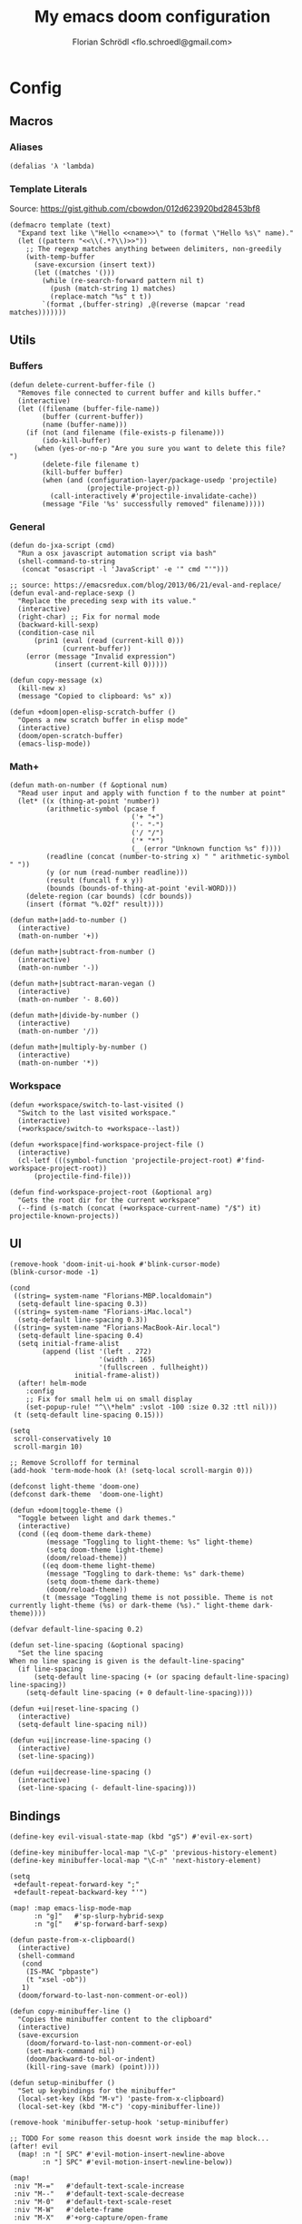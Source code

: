 #+TITLE: My emacs doom configuration
#+AUTHOR: Florian Schrödl <flo.schroedl@gmail.com>
#+PROPERTY: header-args :tangle yes

* Config
** Macros
*** Aliases
#+BEGIN_SRC elisp
(defalias 'λ 'lambda)
#+END_SRC
*** Template Literals
Source: https://gist.github.com/cbowdon/012d623920bd28453bf8
#+BEGIN_SRC elisp
(defmacro template (text)
  "Expand text like \"Hello <<name>>\" to (format \"Hello %s\" name)."
  (let ((pattern "<<\\(.*?\\)>>"))
    ;; The regexp matches anything between delimiters, non-greedily
    (with-temp-buffer
      (save-excursion (insert text))
      (let ((matches '()))
        (while (re-search-forward pattern nil t)
          (push (match-string 1) matches)
          (replace-match "%s" t t))
        `(format ,(buffer-string) ,@(reverse (mapcar 'read matches)))))))
#+END_SRC
** Utils
*** Buffers
#+BEGIN_SRC elisp
(defun delete-current-buffer-file ()
  "Removes file connected to current buffer and kills buffer."
  (interactive)
  (let ((filename (buffer-file-name))
        (buffer (current-buffer))
        (name (buffer-name)))
    (if (not (and filename (file-exists-p filename)))
        (ido-kill-buffer)
      (when (yes-or-no-p "Are you sure you want to delete this file? ")
        (delete-file filename t)
        (kill-buffer buffer)
        (when (and (configuration-layer/package-usedp 'projectile)
                   (projectile-project-p))
          (call-interactively #'projectile-invalidate-cache))
        (message "File '%s' successfully removed" filename)))))
#+END_SRC
*** General
#+BEGIN_SRC elisp
(defun do-jxa-script (cmd)
  "Run a osx javascript automation script via bash"
  (shell-command-to-string
   (concat "osascript -l 'JavaScript' -e '" cmd "'")))

;; source: https://emacsredux.com/blog/2013/06/21/eval-and-replace/
(defun eval-and-replace-sexp ()
  "Replace the preceding sexp with its value."
  (interactive)
  (right-char) ;; Fix for normal mode
  (backward-kill-sexp)
  (condition-case nil
      (prin1 (eval (read (current-kill 0)))
             (current-buffer))
    (error (message "Invalid expression")
           (insert (current-kill 0)))))

(defun copy-message (x)
  (kill-new x)
  (message "Copied to clipboard: %s" x))

(defun +doom|open-elisp-scratch-buffer ()
  "Opens a new scratch buffer in elisp mode"
  (interactive)
  (doom/open-scratch-buffer)
  (emacs-lisp-mode))
#+END_SRC
*** Math+
#+BEGIN_SRC elisp
(defun math-on-number (f &optional num)
  "Read user input and apply with function f to the number at point"
  (let* ((x (thing-at-point 'number))
         (arithmetic-symbol (pcase f
                              ('+ "+")
                              ('- "-")
                              ('/ "/")
                              ('* "*")
                              (_ (error "Unknown function %s" f))))
         (readline (concat (number-to-string x) " " arithmetic-symbol " "))
         (y (or num (read-number readline)))
         (result (funcall f x y))
         (bounds (bounds-of-thing-at-point 'evil-WORD)))
    (delete-region (car bounds) (cdr bounds))
    (insert (format "%.02f" result))))

(defun math+|add-to-number ()
  (interactive)
  (math-on-number '+))

(defun math+|subtract-from-number ()
  (interactive)
  (math-on-number '-))

(defun math+|subtract-maran-vegan ()
  (interactive)
  (math-on-number '- 8.60))

(defun math+|divide-by-number ()
  (interactive)
  (math-on-number '/))

(defun math+|multiply-by-number ()
  (interactive)
  (math-on-number '*))
#+END_SRC
*** Workspace
#+BEGIN_SRC elisp
(defun +workspace/switch-to-last-visited ()
  "Switch to the last visited workspace."
  (interactive)
  (+workspace/switch-to +workspace--last))

(defun +workspace|find-workspace-project-file ()
  (interactive)
  (cl-letf (((symbol-function 'projectile-project-root) #'find-workspace-project-root))
      (projectile-find-file)))

(defun find-workspace-project-root (&optional arg)
  "Gets the root dir for the current workspace"
  (--find (s-match (concat (+workspace-current-name) "/$") it) projectile-known-projects))
#+END_SRC

** UI
#+BEGIN_SRC elisp
(remove-hook 'doom-init-ui-hook #'blink-cursor-mode)
(blink-cursor-mode -1)

(cond
 ((string= system-name "Florians-MBP.localdomain")
  (setq-default line-spacing 0.3))
 ((string= system-name "Florians-iMac.local")
  (setq-default line-spacing 0.3))
 ((string= system-name "Florians-MacBook-Air.local")
  (setq-default line-spacing 0.4)
  (setq initial-frame-alist
        (append (list '(left . 272)
                      '(width . 165)
                      '(fullscreen . fullheight))
                initial-frame-alist))
  (after! helm-mode
    :config
    ;; Fix for small helm ui on small display
    (set-popup-rule! "^\\*helm" :vslot -100 :size 0.32 :ttl nil)))
 (t (setq-default line-spacing 0.15)))

(setq
 scroll-conservatively 10
 scroll-margin 10)

;; Remove Scrolloff for terminal
(add-hook 'term-mode-hook (λ! (setq-local scroll-margin 0)))

(defconst light-theme 'doom-one)
(defconst dark-theme  'doom-one-light)

(defun +doom|toggle-theme ()
  "Toggle between light and dark themes."
  (interactive)
  (cond ((eq doom-theme dark-theme)
         (message "Toggling to light-theme: %s" light-theme)
         (setq doom-theme light-theme)
         (doom/reload-theme))
        ((eq doom-theme light-theme)
         (message "Toggling to dark-theme: %s" dark-theme)
         (setq doom-theme dark-theme)
         (doom/reload-theme))
        (t (message "Toggling theme is not possible. Theme is not currently light-theme (%s) or dark-theme (%s)." light-theme dark-theme))))

(defvar default-line-spacing 0.2)

(defun set-line-spacing (&optional spacing)
  "Set the line spacing
When no line spacing is given is the default-line-spacing"
  (if line-spacing
      (setq-default line-spacing (+ (or spacing default-line-spacing) line-spacing))
    (setq-default line-spacing (+ 0 default-line-spacing))))

(defun +ui|reset-line-spacing ()
  (interactive)
  (setq-default line-spacing nil))

(defun +ui|increase-line-spacing ()
  (interactive)
  (set-line-spacing))

(defun +ui|decrease-line-spacing ()
  (interactive)
  (set-line-spacing (- default-line-spacing)))
#+END_SRC
** Bindings
#+BEGIN_SRC elisp
(define-key evil-visual-state-map (kbd "gS") #'evil-ex-sort)

(define-key minibuffer-local-map "\C-p" 'previous-history-element)
(define-key minibuffer-local-map "\C-n" 'next-history-element)

(setq
 +default-repeat-forward-key ";"
 +default-repeat-backward-key "'")

(map! :map emacs-lisp-mode-map
      :n "g]"   #'sp-slurp-hybrid-sexp
      :n "g["   #'sp-forward-barf-sexp)

(defun paste-from-x-clipboard()
  (interactive)
  (shell-command
   (cond
    (IS-MAC "pbpaste")
    (t "xsel -ob"))
   1)
  (doom/forward-to-last-non-comment-or-eol))

(defun copy-minibuffer-line ()
  "Copies the minibuffer content to the clipboard"
  (interactive)
  (save-excursion
    (doom/forward-to-last-non-comment-or-eol)
    (set-mark-command nil)
    (doom/backward-to-bol-or-indent)
    (kill-ring-save (mark) (point))))

(defun setup-minibuffer ()
  "Set up keybindings for the minibuffer"
  (local-set-key (kbd "M-v") 'paste-from-x-clipboard)
  (local-set-key (kbd "M-c") 'copy-minibuffer-line))

(remove-hook 'minibuffer-setup-hook 'setup-minibuffer)

;; TODO For some reason this doesnt work inside the map block...
(after! evil
  (map! :n "[ SPC" #'evil-motion-insert-newline-above
        :n "] SPC" #'evil-motion-insert-newline-below))

(map!
 :niv "M-="   #'default-text-scale-increase
 :niv "M--"   #'default-text-scale-decrease
 :niv "M-0"   #'default-text-scale-reset
 :niv "M-W"   #'delete-frame
 :niv "M-X"   #'+org-capture/open-frame

 :en "C-±"   #'+popup/raise

 ;; Easier window navigation
 :en "C-h"   #'evil-window-left
 :en "C-j"   #'evil-window-down
 :en "C-k"   #'evil-window-up
 :en "C-l"   #'evil-window-right

 ;; Umlaut
 :i "A-;"   (λ! (insert "ö"))
 :i "A-:"   (λ! (insert "Ö"))
 :i "A-'"   (λ! (insert "ä"))
 :i "A-\""  (λ! (insert "Ä"))
 :i "A-["   (λ! (insert "ü"))
 :i "A-{"   (λ! (insert "Ü"))
 :i "A-s"   (λ! (insert "ß"))
 :i "A-e"   (λ! (insert "€"))
 :i "A-`"   (λ! (insert "°"))
 :i "A-."   (λ! (insert "…"))
 :i "A-l"   (λ! (insert "λ"))

 :n "gb" #'evil-switch-to-windows-last-buffer
 :n "]f" #'dumb-jump-go
 :n "[f" #'dumb-jump-back
 :n "[1" #'+MM|other-file
 :n "]1" #'+MM|other-file

 :leader
 :n "'"   #'+popup/toggle
 :n "au"   #'undo-tree-visualize
 :n "//"   #'helm-projectile-ag

 ;; Fixes for treemacs window navigation
 (:after treemacs-evil
   :n "C-h" #'evil-window-left
   :n "C-l" #'evil-window-right)

 (:desc "Toggle last iBuffer" :n "=" #'+popup/toggle)

 (:desc "search" :prefix "/"
   :desc "Search project" :n  "p" #'helm-projectile-ag)

 (:desc "toggle" :prefix "t"
   :desc "Theme Dark/Light" :n  "t" #'+doom|toggle-theme)

 (:desc "buffer" :prefix "b"
   :desc "Delete File" :n  "D" #'delete-current-buffer-file
   :desc "Delete File" :n  "O" #'doom/kill-matching-buffers
   :desc "Delete File" :n  "X" #'+doom|open-elisp-scratch-buffer)

 (:desc "git" :prefix "g"
   :desc "Checkout"   :n  "b" #'magit-checkout
   :desc "Blame"      :n  "B" #'magit-blame
   :desc "New Branch" :n  "N" #'magit-branch-spinoff)

 (:desc "window" :prefix "w"
   :desc "Split Vertical" :n "|" #'evil-window-vsplit
   :desc "Split Horizontal" :n "_" #'evil-window-split)

 (:desc "project" :prefix "p"
   :desc "services" :n  "s" #'prodigy
   :desc "Workspace Project Files" :n  "P" #'+workspace|find-workspace-project-file)
 (:desc "Yank" :prefix "y"
   :desc "filename"  :n  "f" (λ! (copy-message (file-name-nondirectory buffer-file-name)))
   :desc "base"      :n  "b" (λ! (copy-message (file-name-base (buffer-file-name))))
   :desc "directory" :n  "d" (λ! (copy-message (file-name-directory (buffer-file-name))))
   :desc "path"      :n  "p" (λ! (copy-message (file-name-directory (buffer-file-name))))
   :desc "project"   :n  "r" (λ! (copy-message (s-replace (projectile-project-root) "" (buffer-file-name)))))
 (:desc "workspace" :prefix [tab]
   :desc "Create" :n "c" (λ! (let* ((name (read-string "New workspace name: ")))
                               (+workspace/new name)))
   :desc "Last visited" :n "0" #'+workspace/switch-to-last-visited))
#+END_SRC
** Custom Packages
*** Work
#+BEGIN_SRC elisp
(defvar +Meisterlabs-Web-mode nil)

(def-project-mode! +Meisterlabs-Web-mode
  :when (bound-and-true-p +Meisterlabs-Web-mode-enabled))

(setq projectile-project-search-path '("~/Code/Meisterlabs"))

(after! yasnippet
  :config
  (setq yas-snippet-dirs (append yas-snippet-dirs '("~/Code/Meisterlabs/Snippets"))))

(defun +MM|other-file ()
  "Toggle between component or controller"
  (interactive)
  (setq filename (file-name-nondirectory buffer-file-name))
  (setq path (file-name-directory buffer-file-name))
  (setq target (if (string= filename "component.js") "controller.js" "component.js"))
  (find-file (concat path target)))

(fset '+MM|turn-style-object-into-function
      (lambda (&optional arg)
        "Turns an object into a Style function, needs to be focused on the starting {"
        (interactive "p")
        (kmacro-exec-ring-item (quote ([?y ?s ?a ?B ?b ?i ?S ?t ?y ?l ?e escape ?l ?a ?f ?u ?n ?c ?t ?i ?o ?n ?  S-backspace ?  ?\( ?o ?p ?t ?i ?o ?n ?s ?, ?  ?R ?u ?l ?e ?s escape ?l ?l ?y ?s ?a ?B ?B ?i ?  escape ?l ?a return ?r ?e ?t ?u ?r ?n ?  escape ?l ?j ?> ?i ?\{ ?k ?$ ?% ?a return escape ?k ?a ?\; escape ?= ?= ?j ?b ?l ?%] 0 "%d")) arg)))

(defun +MM|convert-to-new-redux-style ()
  "Converts the current buffer to the new redux style"
  (interactive)
  (shell-command (template "jscodeshift --dry --print --silent --transform ~/Code/Meisterlabs/jscodeshift/redux/v5.8.0/actions-controllers.js <<(buffer-file-name)>>") (current-buffer)))

(fset 'js2r-mm-extract-props
      (lambda (&optional arg)
        "Extract function props to statement"
        (interactive "p")
        (kmacro-exec-ring-item (quote ([?c ?i ?b ?p ?r ?o ?p ?s escape ?o escape ?p ?= ?= ?^ ?i ?c ?o ?n ?s ?t ?  escape ?a escape escape ?A ?  ?= ?  ?p ?r ?o ?p ?s escape ?A ?\; escape ?b ?b ?b ?b ?  ?m ?r ?e ?e ?A ?\C-? ?, escape ?j ?b])) arg)))

(defun dated-string (name)
  (format "%s-name" (format-time-string "%m-%d")))

(defun js2r-mm-taplog ()
  "Insert tap log"
  (interactive)
  (newline-and-indent)
  (yas-lookup-snippet "Tap Console Log" 'js2-mode))


;; (defun +MM|toggle-relative()
;;   (interactive)
;;   )

;; (s-match-strings-all "\\.\\.\\/" "import { foo } from './../../foo")
;; (s-split-up-to "src/" "~/Code/Meisterlabs/mindmeister-web/src/containers/PrivateMaps/ListRow/Map/NonViewable/style.js")

;; (defun +MM|dated-branch ()
;;   "Push the current branch as a dated branch"
;;   (interactive)
;;   (let ((dated-branch (magit-get-current-branch)))

;;     )
;;   (magit-get-current-branch)
;;   )
#+END_SRC

** Packages
*** Dired
#+BEGIN_SRC elisp
(defun +dired|kill-dired-buffers ()
  "Kills all dired buffers
Dired creates a buffer for every directory which it visits
Which is fine since you can easily switch between visited buffers
But at some time I want to purge those buffers"
  (interactive)
  (mapc (lambda (buffer)
          (when (eq 'dired-mode (buffer-local-value 'major-mode buffer))
            (kill-buffer buffer)))
        (buffer-list)))

(map! :when (featurep! :feature evil +everywhere)
      :after dired
      :map dired-mode-map
      :n "Q" #'+dired|kill-dired-buffers)

(after!
  dired
  :config
  ;; Better dired sorting by using the unix ls command instead of the native osx one
  ;; Otherwise the system will come to a crashing halt when using -h flag
  ;; brew install coreutils
  (when (and IS-MAC (locate-file "gls" exec-path))
    (setq dired-listing-switches "-lah")
    (setq insert-directory-program "gls" dired-use-ls-dired t)))
#+END_SRC
*** Company
#+BEGIN_SRC elisp
(defun company-select-last ()
  (interactive)
  (company-select-next (- company-candidates-length 1)))
#+END_SRC
*** Eldoc
#+BEGIN_SRC elisp
;; Always truncate ElDoc messages to one line. This prevents the echo
;; area from resizing itself unexpectedly when point is on a variable
;; with a multiline docstring.
(setq eldoc-echo-area-use-multiline-p nil)

;; Show ElDoc messages in the echo area immediately, instead of after
;; 1/2 a second.
(setq eldoc-idle-delay 0)
#+END_SRC

*** Git
#+BEGIN_SRC elisp
(setq-default magit-save-repository-buffers 'dontask)

(defun shell-command-to-list (cmd)
  "Split output from shell-command to list"
  (split-string (shell-command-to-string cmd) "\n" t))

(defun git-new-files ()
  (shell-command-to-list "git ls-files -om --exclude-standard"))

(defun git-modified-files (branch)
  (shell-command-to-list
   (format "git --no-pager diff --no-renames --name-only --no-merges %s master;" (magit-rev-parse "HEAD"))))

(defun git-get-changed-files (b)
    (delete-dups (append (git-modified-files b) (git-new-files))))

(defun +git|helm-changed-files ()
  (interactive)
  (helm :sources (helm-build-sync-source "Git Changed Files"
                   :candidates (git-get-changed-files "master")
                   :action (helm-make-actions
                            "Find file" (lambda (fs) (find-file (concat (projectile-project-root) fs)))
                            "Search" (lambda (fs) (helm-do-ag nil fs)))
                   :fuzzy-match t)
        :buffer "*helm git changed files"))

(defun magit-revision-show-original-file ()
  "Show the orginal file from a revision buffer
If possible also go to the pointing line"
  (interactive)
  (when magit-buffer-file-name
    (let ((file-name magit-buffer-file-name)
          (line-number (line-number-at-pos))
          (current-line (thing-at-point 'line t)))
      (delete-other-windows)
      (find-file file-name))))
      ;; (when (string= (thing-at-point 'line t) 'current-line)
      ;;   (message "SAME LINE")
      ;;   (goto-line line-number))


(defun +git|commit-search-message-history ()
  "Search and insert commit message from history."
  (interactive)
  (insert (completing-read "History: "
                           ;; Remove unnecessary newlines from beginning and end.
                           (mapcar (lambda (text)
                                     (string-trim text))
                                   (ring-elements log-edit-comment-ring)))))
(defun +git|undo ()
  "Soft reset current git repo to HEAD~1."
  (interactive)
  (magit-reset-soft "HEAD~1"))

(after! magit
  :config
  (setq
   magithub-clone-default-directory "~/Code/Repositories"
   git-commit-summary-max-length 120))
  ;; (bind-key "M-r" #'+git|commit-search-message-history git-commit-mode-map)
  ;; (add-to-list 'savehist-additional-variables log-edit-comment-ring))

(map!
 :leader
 (:desc "Magit" :prefix "g"
   :desc "Changed Files" :n  "F" #'+git|helm-changed-files
   :desc "Fetch" :n  "f" #'magit-fetch-popup
   :desc "Undo" :n  "u" #'+git|undo))
#+END_SRC

*** Helm
#+BEGIN_SRC elisp
(defun projectile-switch-project-and-do-ag (project)
  "Switch to a project and do a search"
  (let ((projectile-switch-project-action 'helm-projectile-ag))
    (projectile-switch-project-by-name project)))

(after!
  helm-projectile
  :init
  (helm-projectile-define-key helm-projectile-projects-map (kbd "C-/") 'projectile-switch-project-and-do-ag))

;; (defun ar/helm-helm (title candidates on-select-function)
;;   "Helm with TITLE CANDIDATES and ON-SELECT-FUNCTION."
;;   )

;; (defun ar/shell-send-command (command)
;;   "Send COMMAND to shell mode."
;;   ;; (assert (string-equal mode-name "Shell") nil "Not in Shell mode")
;;   (goto-char (point-max))
;;   (comint-kill-input)
;;   (insert command)
;;   (comint-send-input))

;; (defun split-up-to-semi-colon (s)
;;   "Splits a string up to the first semi-colon"
;;   (last (s-split-up-to ";" s 1)))

;; (defun opt (x y)
;;   "Helper function - When x is non-nil use x otherwise use y"
;;   (if x x y))

;; (defun parse-zsh-history (&optional file)
;;   "Read the zsh_history and parse the commands"
;;   (with-temp-buffer
;;     (insert-file-contents (opt file "~/.zsh_history") nil 0 500)
;;     (mapcar 'split-up-to-semi-colon
;;           (delete-dups
;;             (split-string (buffer-string) "\n")))))

;; (defvar +helm|zsh-history
;;   '((name . "Zsh History")
;;     (candidates-process . (lambda)))
;;   )

;; (defun +helm|zsh-history ()
;;   "Narrow down bash history with helm."
;;   (interactive)
;;   (helm :sources +helm|zsh-history
;;         :prompt  "shell command: "
;;         :buffer  "*helm shell history*"))

;; (bind-key "M-r" #'ar/helm-shell-search-history shell-mode-map)

;; ;; Save buffer name
;; ;; Close minibuffer
;; ;; Switch to bufffer
#+END_SRC

*** Indium
#+BEGIN_SRC elisp
(def-package! indium
  :config
  (setq indium-chrome-executable "/Applications/Google Chrome Canary.app/Contents/MacOS/Google Chrome Canary"))
#+END_SRC
*** Prodigy
#+BEGIN_SRC elisp
(after! prodigy
  (define-key prodigy-mode-map "q" #'doom/escape)
  (define-key prodigy-mode-map "j" #'prodigy-next)
  (define-key prodigy-mode-map "k" #'prodigy-prev)
  (define-key prodigy-mode-map "G" #'prodigy-last)
  (let ((external-url (shell-command-to-string "echo -n $(ifconfig en0 | awk '$1 == \"inet\" {print \"http://\" $2}'):3001")))
    (prodigy-define-service
      :name "mindmeister-web"
      :url "localhost:3000"
      :command "npm"
      :args '("start")
      :path '("~/.nvm/versions/node/v8.8.1/bin")
      :cwd "~/Code/Meisterlabs/mindmeister-web"
      :tags '(mindmeister frontend))
    (prodigy-define-service
      :name "mindmeister-web production"
      :command "npm"
      :url external-url
      :args (list "run" "start" "PrivateMaps" "--" "--production" "--mmEndpoint" external-url)
      :path '("~/.nvm/versions/node/v8.8.1/bin")
      :cwd "~/Code/Meisterlabs/mindmeister-web"
      :tags '(mindmeister frontend production))
    (prodigy-define-service
      :name "mindmeister"
      :url "localhost:3001"
      :command "rails"
      :args '("s" "-p" "3000")
      :cwd "~/Code/Meisterlabs/mindmeister")
    (prodigy-define-service
      :name "meistercanvas"
      :url "localhost:7007"
      :command "npm"
      :args '("run" "start" "meistercanvas" "--" "--port" "7007")
      :path '("~/.nvm/versions/node/v8.8.1/bin")
      :cwd "~/Code/Meisterlabs/meistercanvas")))
#+END_SRC
*** Evil
#+BEGIN_SRC elisp
(evil-define-motion evil-motion-insert-newline-below (count)
  "Insert COUNT newlines below"
  :type line
  (save-excursion
    (dotimes (c (or count 1))
      (evil-insert-newline-below))))

(evil-define-motion evil-motion-insert-newline-above (count)
  "Insert COUNT newlines above"
  :type line
  (save-excursion
    (dotimes (c (or count 1))
      (evil-insert-newline-above))))
#+END_SRC
*** Spelling
#+BEGIN_SRC elisp
(defun +flyspell|save-word ()
  "Save the current word to dictionary"
  (interactive)
  (let* ((current-location (point))
         (word (flyspell-get-word)))
    (when (consp word)
      (flyspell-do-correct 'save nil (car word) current-location (cadr word) (caddr word) current-location))))

(after! flyspell
  (cond
   ((executable-find "hunspell")

    ;; For the switching, "german" has to be also in this alist
    (add-to-list 'ispell-hunspell-dict-paths-alist (list "german" (expand-file-name "~/Library/Spelling/de_AT.aff")))

    (setq ispell-program-name "hunspell"
          ispell-local-dictionary "en_US"
          ispell-really-hunspell t
          ispell-local-dictionary-alist
                  ;; Please note the list `("-d" "en_US")` contains ACTUAL parameters passed to hunspell
                  ;; You could use `("-d" "en_US,en_US-med")` to check with multiple dictionaries
                  '(("english" "[[:alpha:]]" "[^[:alpha:]]" "[']" nil ("-d" "personal,en_US") nil utf-8)
                    ("german"  "[[:alpha:]]" "[^[:alpha:]]" "[']" nil ("-d" "personal,de_AT") nil utf-8))))))

(defun flyspell-set-language-environment ()
  "Change flyspell language based on the language environment"
  (cond
   ((string= "English" current-language-environment)
    (setq ispell-local-dictionary "english"))
   ((string= "German" current-language-environment)
    (setq ispell-local-dictionary "german"))))

(add-hook 'set-language-environment-hook 'flyspell-set-language-environment)
#+END_SRC
** Languages
*** Javascript
#+BEGIN_SRC elisp
(setq
 flycheck-javascript-eslint-executable (executable-find "eslint_d")
 flycheck-disabled-checkers '(javascript-jshint javascript))

(after! rjsx-mode
  (add-hook 'js2-mode-hook #'eslintd-fix-mode))
(after! js2-mode
  (add-hook 'js2-mode-hook #'eslintd-fix-mode)
  :config
  (map! :map js2-mode-map
        :localleader
        (:desc "Indium" :prefix "i"
          :desc "Reload" :n  "r" #'indium-reload
          :desc "Start" :n  "s" #'indium-connect)))

(defun remove-js-ext (f)
  "Remove js extension from string"
  (replace-regexp-in-string "\.js$" "" f))

(defun buffer-file-name-relative ()
  "Extranct the filename with extension from path"
  (replace-regexp-in-string (file-name-directory buffer-file-name) "" (buffer-file-name)))

(defun match-const-function-name (line)
  "Matches a line to the word after the declaration"
  (nth 2 (s-match
          "\\(const\\|let\\|class\\)\s\\(.+?\\)\s"
          line)))

(defun const-function-at-point ()
  "Returns the current function name at the current line"
  (match-const-function-name (thing-at-point 'line t)))

(defun js2r-export-default ()
  "Exports the current declaration at the end of the file"
  (interactive)
  (save-excursion
    (let* ((name (const-function-at-point)))
      (goto-char (point-max))
      (insert "\n")
      (insert (template "export default <<name>>;")))))

(defun js2r-extract-const-to-file ()
  "Extracts function to external file"
  (interactive)
  (let* ((name (const-function-at-point))
         (path (concat "./" name ".js")))
    (evil-digit-argument-or-evil-beginning-of-line)
    (js2r-kill)
    (f-write-text "" 'utf-8 path)
    (find-file path)
    (yank)))

(defun js-index-file-names ()
  "Get filenames from current buffers directory"
  (let ((fs (directory-files default-directory nil ".*\\.js")))
    (mapcar 'remove-js-ext
            (remove (buffer-file-name-relative) fs))))

(defun +js|generate-index ()
  "Generate an index import file for files in directory"
  (interactive)
  (erase-buffer)
  (let* ((fs (js-index-file-names)))
    (mapc (lambda (f) (insert "import " f " from './" f "';\n")) fs)
    (insert "\n")
    (insert "export default {\n")
    (mapc (lambda (f) (insert "    " f ",\n")) fs)
    (insert "};")))

(defun js2r-sexp-to-template-string ()
  "Wrap sexp into a template string"
  (interactive)
  (kill-sexp)
  (insert (concat "`${" (substring-no-properties (car kill-ring)) "}`"))
  (pop kill-ring))

(defun +js|load-evil-camel-case-motion ()
  (require 'evil-little-word)
  (define-key evil-normal-state-map (kbd "A-w") 'evil-forward-little-word-begin)
  (define-key evil-normal-state-map (kbd "A-b") 'evil-backward-little-word-begin)
  (define-key evil-operator-state-map (kbd "A-w") 'evil-forward-little-word-begin)
  (define-key evil-operator-state-map (kbd "A-b") 'evil-backward-little-word-begin)
  (define-key evil-visual-state-map (kbd "A-w") 'evil-forward-little-word-begin)
  (define-key evil-visual-state-map (kbd "A-b") 'evil-backward-little-word-begin)
  (define-key evil-visual-state-map (kbd "i A-w") 'evil-inner-little-word))

(after! rjsx-mode
  (+js|load-evil-camel-case-motion))

(after! js2-mode
  (+js|load-evil-camel-case-motion))
#+END_SRC
*** Org
**** Utils
***** TODO Org Web Tools at point
#+BEGIN_SRC elisp
(defun +org-web-tools-dwim-at-point ()
  "Pass url to web tools from either:
1. An org link under the cursor
2. An url in the clipboard"
  (interactive)
  (let ((org-url (org-element-property :raw-link (org-element-context)))
        (clipboard-url (current-kill 0)))
    (if org-url
        (message "Reading org url from thing at point")
        (org-web-tools-read-url-as-org org-url)
      (if (string-match url-handler-regexp clipboard-url)
          (message "Reading org url from clipboard")
          (org-web-tools-read-url-as-org clipboard-url)
        (message "No url found")))))
#+END_SRC

**** Config
#+BEGIN_SRC elisp
(setq projectile-globally-ignored-file-suffixes '(".org_archive"))

(setq
 org-directory (expand-file-name "~/Dropbox/org")
 org-default-notes-file (concat org-directory "/inbox.org")
 org-shopping-list-file (concat org-directory "/shoppinglist.org")
 org-reading-list (concat org-directory "/reading-list.org")

 org-agenda-start-day "-1d"
 org-agenda-span 5)

(setq
    org-tag-persistent-alist '(
                               ("ACCESABILTY"))
  org-tag-alist '(
                  ("CSS" . ?c)
                  ("DESIGN" . ?d)
                  ("EMACS" . ?e)
                  ("GUIDE" . ?g)
                  ("HASKELL" . ?h)
                  ("JAVASCRIPT" . ?j)
                  ("LEISURE" . ?l)
                  ("MATH" . ?m)
                  ("REASON_ML" . ?r)
                  ("REPOSITORY". ?R)
                  ("WORK" . ?w)))

(defun org-reading-list ()
  (interactive)
  (let ((org-agenda-files (list org-reading-list))
        (org-agenda-prefix-format "%t")
        ;; (org-agenda-sorting-strategy '((timestamp-down)))
        (org-super-agenda-groups
              '((:name "Reading List"
                       :time-grid t
                       :and (:tag ("TEXT")))
                (:name "Watching List" :and (:tag ("VIDEO"))))))
      (org-todo-list)))

(evil-define-key 'motion org-agenda-mode-map
  "vd" 'org-agenda-day-view
  "ds" 'org-agenda-schedule
  "vw" 'org-agenda-week-view
  "vm" 'org-agenda-month-view
  "vy" 'org-agenda-year-view)

(setq org-capture-templates
      (quote (("t" "todo" entry (file+headline org-default-notes-file "INBOX")
               "* [ ] %?\n%U")
              ("c" "Chrome" entry (file+headline org-default-notes-file "INBOX")
               "* %(org-mac-chrome-get-frontmost-url)%?\n%U")

              ("s" "shoppinglist" entry (file org-shopping-list)
               "* Supermarkt\n- [ ] %?")
              ("i" "idea" entry (file+headline org-default-notes-file "INBOX")
               "* %? :IDEA:\n%U")
              ("f" "file" entry (file+headline org-default-notes-file "INBOX")
               "* %?\n%U\n%a")
              ("b" "book" entry (file+headline "~/Dropbox/org/books.org" "Read in the future")
               "*** %?\n%U")
              ("n" "note" entry (file+headline org-default-notes-file "INBOX")
               "* %? :NOTE:\n%U"))))



(defun org-find-file (f)
  "Find file in org directory"
  (find-file (concat org-directory f)))

(defun my-archive-entry ()
  (message "%s" (thing-at-point 'line t)))

(defun +org|org-archive-done-tasks ()
  (interactive)
  (org-map-entries #'my-archive-entry "/[X]" 'tree))

(defun +org|org-archive-done-task ()
  (interactive)
  (org-map-entries (lambda (file) (message file)) "/[X]" 'file))

(defun +org|org-open-home-file ()
  "Open the home org file"
  (interactive)
  (org-find-file "/home.org"))

(defun +org|org-open-reading-list-file ()
  "Open the reading list org file"
  (interactive)
  (org-find-file "/reading-list.org"))

(defun +org|org-open-work-file ()
  "Open the home org file"
  (interactive)
  (org-find-file "/Work/work.org"))

(defun +org|paste-markdown-as-org ()
  "Convert the current clipboard to markdown"
  (interactive)
  (insert (shell-command-to-string "pbpaste | pandoc -f markdown -t org")))

(defun +org|copy-block ()
  "Copies the current block to clipboard"
  (interactive)
  (org-edit-src-code)
  (clipboard-kill-ring-save (point-min) (point-max))
  (org-edit-src-abort))

(defun +org|sort-entries ()
  "Go to header and sort entries"
  (interactive)
  (org-up-element)
  (org-sort)
  (org-shifttab)
  (org-cycle))

(defun +org|narrow-to-subtree ()
  "Narrow to subtree and disable org-indent-mode"
  (interactive)
  (org-narrow-to-subtree)
  (org-indent-mode -1))

(defun +org|narrow-to-block ()
  "Narrow to subtree and disable org-indent-mode"
  (interactive)
  (org-narrow-to-block)
  (org-indent-mode -1))

(defun +org|narrow-to-element ()
  "Narrow to subtree and disable org-indent-mode"
  (interactive)
  (org-narrow-to-element)
  (org-indent-mode -1))

(defun +org|widen ()
  "Widen and enable org-indent-mode"
  (interactive)
  (widen)
  (org-indent-mode t)
  (recenter nil))

(defun +org|paste-chrome-link ()
  "Paste the frontmost chrome link
Fixes wrong paste behaviour where the link would be inserted directly on the character by adding a space
E.g.: (Brackets signal the cursor position)
**[*]
***[]"
  (interactive)
  (unless (looking-at-p "[\s\t\n\r]") (forward-char))
  (insert " ")
  (insert (org-mac-chrome-get-frontmost-url)))

(defun +org|grab-tabs ()
  "Grab all the chrome tabs as an org list to save for later inspection"
  (interactive)
  (let ((tabs
         (do-jxa-script
          (concat
           "Application(\"Chrome\").windows[0].tabs()"
           ".map(tab => `"
           "- [[${tab.url()}][${tab.title()}]]"
           "`)"
           ".join(\"\\n\")"))))
    (insert tabs)))

(defun +org|org-src-block-refmt-reason-ocaml-toggle ()
  "Convert the current src block from ocaml to reason and vice versa"
  (interactive)
  (save-excursion
    (let* ((old-block (org-element-at-point))
           (old-lang (org-element-property :language old-block))
           (new-lang (if (string= old-lang "ocaml") "reason" "ocaml"))
           (formatter (if (string= old-lang "ocaml") 'refmt-region-ocaml-to-reason 'refmt-region-reason-to-ocaml)))
      (org-edit-special)
      (funcall formatter (point-min) (point-max))
      (org-edit-src-exit)
      (let* ((new-block (org-element-at-point))
             (new-block-parsed (org-element-interpret-data (org-element-put-property (org-element-at-point) :language new-lang)))
             (from (org-element-property :begin new-block))
             (to (org-element-property :end new-block)))
        (delete-region from to)
        (insert new-block-parsed)))))

(map! :leader (
               :desc "Notes" :prefix "n"
               :desc "Home" :n  "h" #'+org|org-open-home-file
               :desc "Reading List" :n  "r" #'+org|org-open-reading-list-file
               :desc "Inbox" :n  "i" (λ! (find-file (concat org-directory "/inbox.org")))
               :desc "Work" :n  "w" #'+org|org-open-work-file
               :desc "Agenda" :n  "a" #'org-agenda
               :desc "Store Link" :n  "y" #'org-store-link
               :desc "Save All Org Buffers" :n  "S" #'org-save-all-org-buffers))


;; Journal

(defvar org-journal-dir-default "~/Dropbox/org/journal")
(defvar org-journal-dir-diary "~/Dropbox/org/diary")
(setq org-journal-dir org-journal-dir-default)

(setq org-journal-file-format "%Y-%m-%d")
(setq org-journal-date-prefix "#+TITLE: ")
(setq org-journal-date-format "%A, %B %d %Y")
(setq org-journal-time-prefix "* ")
(setq org-journal-time-format "")


(after! org-agenda
  ;; (setq org-agenda-custom-commands '())
  (add-to-list 'org-agenda-custom-commands
               '("p" "Private" agenda ""
                 ((org-agenda-ndays 5)
                  (org-agenda-span 7)
                  (org-agenda-tag-filter-preset '("-WORK" "-REPEATING"))
                  (tags-todo "-\[X\]")
                  (tags-todo "-DONE")
                  (org-agenda-start-on-weekday 0)
                  (org-agenda-time-grid nil)
                  (org-agenda-start-on-weekday 1)
                  (org-agenda-repeating-timestamp-show-all t))))
  (add-to-list 'org-agenda-custom-commands
               '("w" "Work" tags-todo "+WORK"))
  (add-to-list 'org-agenda-custom-commands
               '("rr" "Reading List" tags-todo "+TEXT")))

(after! org
  (map! :map evil-org-mode-map
        :n "M-k" #'org-move-subtree-up
        :n "M-j" #'org-move-subtree-down

        :localleader
        :desc "Archive Subtree"   :m "a" #'org-archive-subtree
        :desc "Paste Chrome Link" :m "p" #'+org|paste-chrome-link
        :desc "Grab tabs"         :m "P" #'+org|grab-tabs
        :desc "Cut Subtree"       :m "C" #'org-cut-subtree
        :desc "Paste Subtree"     :m "P" #'org-paste-subtree
        :desc "Sort Entries"      :m "S" #'+org|sort-entries

        :desc "Create/Edit Todo"  :nve "o" #'org-todo
        :desc "Schedule"          :nve "s" #'org-schedule
        :desc "Deadline"          :nve "d" #'org-deadline
        :desc "Refile"            :nve "r" #'org-refile
        :desc "Filter"            :nve "f" #'org-match-sparse-tree
        :desc "Tag heading"       :nve "t" #'org-set-tags-command

        (:desc "Insert" :prefix "i"
          :desc "Subheadeing" :m "s" (λ!
                                      (call-interactively 'org-insert-subheading)
                                      (evil-insert-state))
          :desc "Inavtive Timestamp" :m "i" 'org-time-stamp-inactive)
        (:desc "Narrow" :prefix "n"
          :desc "Subtree" :m "s" #'+org|narrow-to-subtree
          :desc "Block"   :m "b" #'+org|narrow-to-block
          :desc "Element" :m "e" #'+org|narrow-to-element
          :desc "widen"   :m "w" #'+org|widen))

  :config

  (setq
   org-todo-keywords '((sequence "[ ](t)" "|" "[X](d)")
                       (sequence "TODO(T)" "DOING(D)" "NEXT(N)" "LATER(L)" "QUESTION(Q)" "|" "DONE(X)" "CANCELLED(C)" "WAITING(W)")))

  ;; Templates
  ;; TODO: Solve this with https://github.com/plexus/a.el
  (add-to-list 'org-structure-template-alist '("es" "#+BEGIN_SRC elisp\n?\n#+END_SRC\n"))
  (add-to-list 'org-structure-template-alist '("E" "#+BEGIN_EXAMPLE\n?\n#+END_EXAMPLE"))
  (add-to-list 'org-structure-template-alist '("j" "#+BEGIN_SRC js\n?\n#+END_SRC\n"))
  (add-to-list 'org-structure-template-alist '("ps" "#+BEGIN_SRC purescript\n?\n#+END_SRC\n"))
  (add-to-list 'org-structure-template-alist '("b" "#+BEGIN_SRC bash\n?\n#+END_SRC\n"))
  (add-to-list 'org-structure-template-alist '("re" "#+BEGIN_SRC reason\n?\n#+END_SRC\n"))
  (add-to-list 'org-structure-template-alist '("oc" "#+BEGIN_SRC ocaml\n?\n#+END_SRC\n"))
  (add-to-list 'org-structure-template-alist '("rb" "#+BEGIN_SRC ruby\n?\n#+END_SRC\n"))
  (add-to-list 'org-structure-template-alist '("md" "#+BEGIN_SRC markdown\n?\n#+END_SRC\n"))

  (defun expand-org-file-names (xs)
    (mapcar (λ (x) (expand-file-name x org-directory)) xs))

  (setq level-1-refile-targets (expand-org-file-names '("reading-list.org"
                                                        "cooking.org"
                                                        ;; "books.org"
                                                        "programming.org"
                                                        "shoppinglist.org")))

  (setq max-level-2-refile-targets (expand-org-file-names '("Emacs.org"
                                                            "art.org"
                                                            "diary"
                                                            "games.org"
                                                            "hardware.org"
                                                            "home.org"
                                                            "inbox.org"
                                                            "mealplan.org"
                                                            "misc.org"
                                                            "movies.org"
                                                            "music.org"
                                                            "osx.org"
                                                            "personal.org"
                                                            "podcasts.org"
                                                            "projects.org"
                                                            "sleep.org"
                                                            "sports.org"
                                                            "travel.org"
                                                            "Work/work.org")))

  (setq org-agenda-files (-concat level-1-refile-targets max-level-2-refile-targets))

  (defun level-1-refile-targets () level-1-refile-targets)

  (defun max-level-2-refile-targets () max-level-2-refile-targets)

  (setq
   org-agenda-start-on-weekday 1
   org-image-actual-width 600
   org-refile-targets (quote ((nil :maxlevel . 5)
                              (max-level-2-refile-targets :maxlevel . 2)
                              (level-1-refile-targets :level . 1)))
   org-agenda-refile org-agenda-files
   org-default-notes-file (concat org-directory "/inbox.org")))
#+END_SRC

*** Reason
#+BEGIN_SRC elisp
(defun rtop ()
  "Launch reason version of utop"
  (interactive)
  (cl-letf ((utop-command "rtop -emacs"))
    (utop)))

(def-package! reason-mode
  :mode "\\.rei?$"
  :commands (reason-mode)
  :config
  ;; Merlin eldoc is very slow with marking the whole type region
  ;; Just trigger it via C-c C-t
  (setq merlin-eldoc-doc nil)
  (let* (
         (refmt-bin (executable-find "refmt"))
         (merlin-bin (executable-find "ocamlmerlin"))
         (merlin-base-dir (when merlin-bin
                            (replace-regexp-in-string "bin/ocamlmerlin$" "" merlin-bin))))
    ;; Add npm merlin.el to the emacs load path and tell emacs where to find ocamlmerlin
    (when merlin-bin
      (add-to-list 'load-path (concat merlin-base-dir "share/emacs/site-lisp/"))
      (setq merlin-command merlin-bin))

    (when refmt-bin
      (setq refmt-command refmt-bin))
    (require 'merlin)
    (add-hook! reason-mode
        (add-hook 'before-save-hook #'refmt-before-save nil t)
        (merlin-mode))
    (setq-hook! reason-mode
        indent-region-function #'apply-refmt)
    (set-electric! 'some-mode :chars '(?|))
    (set-lookup-handlers! 'reason-mode
                          :definition #'merlin-locate
                          :references #'merlin-occurrences
                          :documentation #'merlin-document)
    (set-company-backend! 'reason-mode 'merlin-company-backend)))
#+END_SRC
** General Config
#+BEGIN_SRC elisp
(if (getenv "ENABLE_MEISTERLABS")
    (load! "+MM"))

(setq
 trash-directory "~/.Trash/"
 delete-by-moving-to-trash t)

;; Always create workspace when switching to project
(setq +workspaces-on-switch-project-behavior t)

(setq +lookup-provider-url-alist
  '(("DuckDuckGo"        . "https://duckduckgo.com/?q=%s")
    ("Github Code"       . "https://github.com/search?search&q=%s&type=Code")
    ("Google"            . "https://google.com/search?q=%s")
    ("Google images"     . "https://google.com/images?q=%s")
    ("Google maps"       . "https://maps.google.com/maps?q=%s")
    ("NPM"               . "https://npmjs.com/search?q=%s")
    ("Hoogle"            . "https://www.haskell.org/hoogle/?hoogle=%s")
    ("Project Gutenberg" . "http://www.gutenberg.org/ebooks/search/?query=%s")
    ("DevDocs.io"        . "https://devdocs.io/#q=%s")
    ("StackOverflow"     . "https://stackoverflow.com/search?q=%s")
    ("Github"            . "https://github.com/search?ref=simplesearch&q=%s")
    ("Youtube"           . "https://youtube.com/results?aq=f&oq=&search_query=%s")
    ("Wolfram alpha"     . "https://wolframalpha.com/input/?i=%s")
    ("Wikipedia"         . "https://wikipedia.org/search-redirect.php?language=en&go=Go&search=%s")))

;; auto-mode-alist
(add-to-list 'auto-mode-alist '("Brewfile" . shell-script-mode))

;; Set the default multi-term to zsh
(setq multi-term-program "/bin/zsh")

;; Save command history
(savehist-mode 1)

;; Sort by occurance
;; https://github.com/company-mode/company-mode/issues/52
(setq company-transformers '(company-sort-by-occurrence)
      company-idle-delay 0.5)

;; Repeat snipe after further key press
(setq evil-snipe-repeat-keys t)

;; automatically reload tags files
(setq tags-revert-without-query 1)

;; Use Emacs UI to enter the encryption key
(setenv "GPG_AGENT_INFO" nil)
(setq epa-pinentry-mode 'loopback)

(put 'dired-find-alternate-file 'disabled nil)

(global-eldoc-mode -1)

;; ;; Branching undo
;; (def-package! undo-tree
;;   :after-call (doom-exit-buffer-hook after-find-file)
;;   :config
;;   (setq undo-tree-auto-save-history t
;;       undo-tree-history-directory-alist `((".*" . ,temporary-file-directory)))
;;   (global-undo-tree-mode +1))

;; Replace with register
(def-package! evil-replace-with-register
  :config
  (setq evil-replace-with-register-key (kbd "gr"))
  (evil-replace-with-register-install))

(def-package! blimp
  :config
  (add-hook 'image-mode-hook 'blimp-mode))

(after! smerge-mode
  :config
  ;; TODO This is broken after switching the theme but works for now
  ;; This fixes the smerge diff color is really bright an ugly
  (set-face-attribute 'smerge-refined-added nil :foreground nil :background nil))
#+END_SRC
